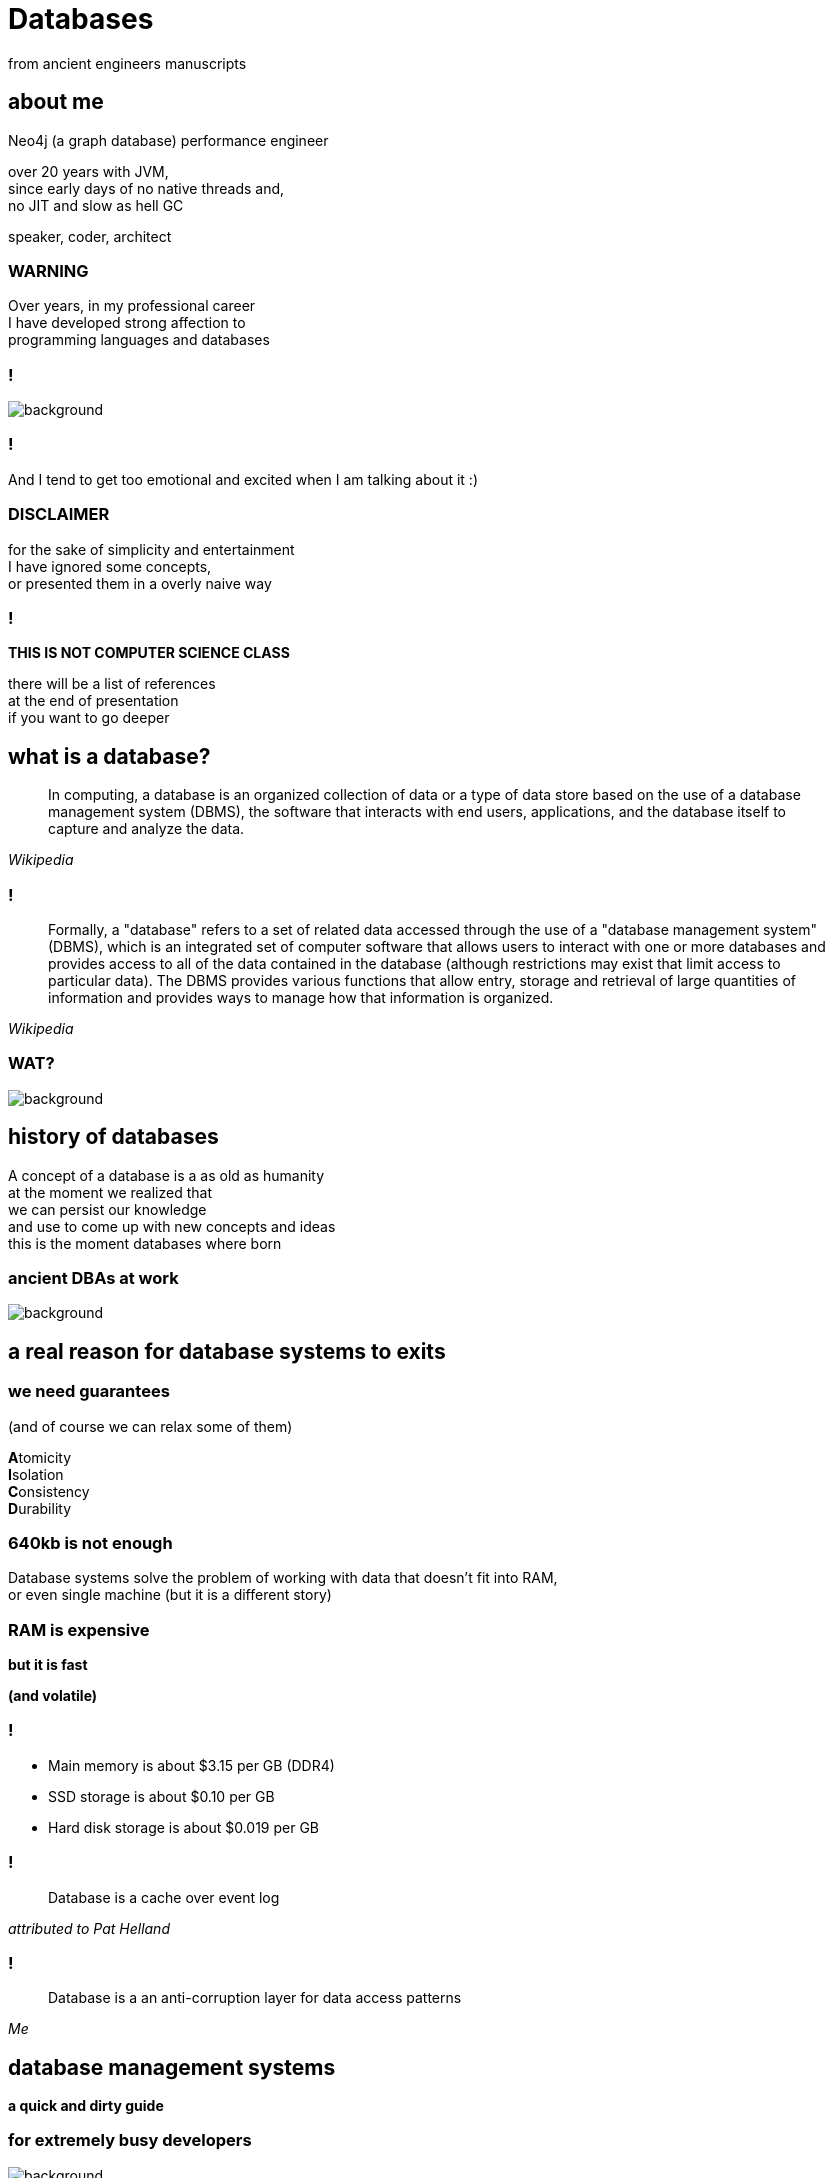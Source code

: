 = Databases
from ancient engineers manuscripts
:idprefix:
:title-slide-background-image: openart-image_4O7jGP_b_1741948237657_raw.png
:title-slide-background-size: cover
:stem: asciimath
:backend: html
:source-highlighter: highlightjs
:revealjs_history: true
:revealjs_theme: night
:revealjs_controls: false
:imagesdir: images
:customcss: css/custom.css
:revealjs_width: 1920
:revealjs_height: 1080
:revealjs_mouseWheel: true

== about me

Neo4j (a graph database) performance engineer

over 20 years with JVM, +
since early days of no native threads and, +
no JIT and slow as hell GC

speaker, coder, architect

=== WARNING

Over years, in my professional career +
I have developed strong affection to + 
programming languages and databases

=== !

image::https://media2.giphy.com/media/v1.Y2lkPTc5MGI3NjExYmhza2M5dWhrNTFyeWhmd3IwdnljeTJzcTYwamhqNmdybzdsemhrZSZlcD12MV9pbnRlcm5hbF9naWZfYnlfaWQmY3Q9Zw/NAQoNEtra2e7pfCqxG/giphy.gif[background]

=== !

And I tend to get too emotional and excited when I am talking about it :)

=== DISCLAIMER

for the sake of simplicity and entertainment + 
I have ignored some concepts, +
or presented them in a overly naive way

=== !

**THIS IS NOT COMPUTER SCIENCE CLASS**

there will be a list of references +
at the end of presentation +
if you want to go deeper

== what is a database?

[quote,,Wikipedia]
  In computing, a database is an organized collection of data or a type of data store based on the use of a database management system (DBMS), the software that interacts with end users, applications, and the database itself to capture and analyze the data.

=== !

[quote,,Wikipedia]
  Formally, a "database" refers to a set of related data accessed through the use of a "database management system" (DBMS), which is an integrated set of computer software that allows users to interact with one or more databases and provides access to all of the data contained in the database (although restrictions may exist that limit access to particular data). The DBMS provides various functions that allow entry, storage and retrieval of large quantities of information and provides ways to manage how that information is organized. 

[role="highlight_title"]
=== WAT?

image::https://i.giphy.com/media/v1.Y2lkPTc5MGI3NjExaGt4NDBoOHhhMmJ1am04bDBrNXVycmVlZjNianl3MnF2ZHlmcmg5YiZlcD12MV9pbnRlcm5hbF9naWZfYnlfaWQmY3Q9Zw/4JVTF9zR9BicshFAb7/giphy.gif[background]

== history of databases

A concept of a database is a as old as humanity +
at the moment we realized that +
we can persist our knowledge +
and use to come up with new concepts and ideas +
this is the moment databases where born

[role="highlight_title"]
=== ancient DBAs at work

image::TheGeniusInnovationThatMadetheGreatLibraryofAlexandriaWork.jpeg[background,size=cover]

== a real reason for database systems to exits

=== we need guarantees

(and of course we can relax some of them)

**A**tomicity +
**I**solation +
**C**onsistency +
**D**urability

=== 640kb is not enough

Database systems solve the problem of working with data that doesn't fit into RAM, +
or even single machine (but it is a different story)

=== RAM is expensive 

**but it is fast**

**(and volatile)**

=== !

* Main memory is about $3.15 per GB (DDR4)
* SSD storage is about $0.10 per GB
* Hard disk storage is about $0.019 per GB

=== !

[quote,,attributed to Pat Helland]
  Database is a cache over event log

=== !

[quote,,Me]
  Database is a an anti-corruption layer for data access patterns

== database management systems

**a quick and dirty guide** +

=== for extremely busy developers

image::https://media2.giphy.com/media/v1.Y2lkPTc5MGI3NjExODN0enp5ajFzZTZwdTNoY2x3bDUxa2hrcThhNDh3dGRsdHU5ZmNmdyZlcD12MV9pbnRlcm5hbF9naWZfYnlfaWQmY3Q9Zw/U16eJ5dFcfiolA5u85/giphy.gif[background]

=== !

for the sake of this discussion +
we will remove distributed databases from the picture +
and focus on a single database server node

=== in the begning there was a query

image::https://media3.giphy.com/media/v1.Y2lkPTc5MGI3NjExNWU1OWI2NDRla25naW44cDJzaHNsdGpweHF4eDRqNDZmbTMwa29qaCZlcD12MV9pbnRlcm5hbF9naWZfYnlfaWQmY3Q9Zw/idGw983D7CHrrXa2eO/giphy.gif[background]

=== !

**SELECT users.name** +
**FROM users** +
**WHERE users.age>18 AND users.active=true** +
**ORDER BY users.registration_date LIMIT 10** 

=== the database system

[mermaid,height=800,theme=forest]
....
flowchart TD
    A("Database Query") --> B("Query Parsing")
    B --> C("Query Planning")
    C --> D("Query Plan Optimization")
    D --> E("Query Plan Execution")
    E --> F("Lock Manager")
    F --> G("Block Manager")
    E --> H("Transaction Log")
    G --> I("Database Storage")
....

=== !

**SELECT users.name** +
**FROM users** +
**WHERE users.age>18 AND users.active=true** +
**ORDER BY users.registration_date LIMIT 10** 

=== AST tree

[mermaid,height=800,theme=forest]
....
flowchart TD
    A("SQL Query") --> B("SELECT")
    B --> C("users.name")
    A --> D("FROM")
    D --> E("users")
    A --> F("WHERE")
    F --> G("Condition")
    G --> H("users.age > 18")
    G --> I("users.active = true")
    A --> J("ORDER BY")
    J --> K("users.registration_date")
    A --> L("LIMIT")
    L --> M("10")
....

=== logical plan

[mermaid,height=800,theme=forest]
....
flowchart TD
    A("Logical Plan") --> B("Scan 'users' Table")
    B --> C("Filter => 'users.age > 18' and 'users.active = true'")
    C --> D("Sort => 'users.registration_date'")
    D --> F("Projection => 'users.name'")
    F --> G("Limit => 10 rows")
....

=== execution plan

[mermaid,height=800,theme=forest]
....
flowchart TD
    A("Physical Plan") --> B("Index Range Scan => 'users.age'")
    B --> C("Filter => 'users.active = true'")
    C --> D("Projection => 'users.name'")
    D --> E("Index Sort => 'users.registration_date'")
    E --> F("Limit => 10 rows")
....

=== !

image::https://media4.giphy.com/media/v1.Y2lkPTc5MGI3NjExcDFhYTB3bXA2aXgzNTcycmJod2RybHpsOXFreHJhOTBkN3UyaWZocCZlcD12MV9pbnRlcm5hbF9naWZfYnlfaWQmY3Q9Zw/Wp0c6wZckiptf9gnow/giphy.gif[background,size=contain]

=== !

I think it was all obvious until this point +
and common tribal knowledge

**QUESTION** +
How these translate into actual data access operations?

=== !

will take a bottom-up approach to explain how things work

=== !

[mermaid,height=800,theme=forest]
....
flowchart TD
    A("Database Query") --> B("Query Parsing")
    B --> C("Query Planning")
    C --> D("Query Plan Optimization")
    D --> E("Query Plan Execution")
    E --> F("Lock Manager")
    F --> G("Block Manager")
    E --> H("Transaction Log")
    G --> I("Database Storage")
....

[role="highlight_title"]
== storage

image::https://i.giphy.com/media/v1.Y2lkPTc5MGI3NjExcWNnbHBqcjAzNGp1ZmkyZTI1MWticHRrNTR2M2dvZWQ2NmpzZzF1dyZlcD12MV9pbnRlcm5hbF9naWZfYnlfaWQmY3Q9Zw/N35rW3vRNeaDC/giphy.gif[background]

=== !

whatever you work with tables, graphs, documents +
which are structured data, +
at the end of the day +
you need to squeeze them into flat, one-dimensional files

=== important factors

* storing entities as fixed size vs variable size records
* storing entities unordered vs ordered collections 
* entities have schema vs schemaless

[role="highlight_title"]
=== praise the machine

image::https://i.giphy.com/media/v1.Y2lkPTc5MGI3NjExNGdmNTBxY3RlMHE2ZThsNjJ3ZWhycG94bXFqdG9udDFpanI3YTBhYyZlcD12MV9pbnRlcm5hbF9naWZfYnlfaWQmY3Q9Zw/yJwZtUrulZMUXCLZgu/giphy.gif[background]

=== universal laws of computer engineering

**disks are slow (unless you're rich enough to use NVRAM)**

**operating system always read/writes data in fixed size pages**

**CPU and memory controllers find it difficult to chase pointers**

=== unordered files

* sequenced files
* heap files
* ISAM (indexed sequential access method)

=== heap files

* heap files store entities in blocks
* every block contains 1 or more entities
* you add entities to first available and free block, 
* when there is not enough space, new block is allocated

=== !

[mermaid,scale=8,theme=forest]
....
flowchart LR
  subgraph "Heap File"
    direction LR
    subgraph B1["Block 1"]
      direction LR
      R11["Record 1"] --- R12["Record 2"] --- R13["Record 3"]
      R13 --- FS1["Free Space 1KB"]
    end
    subgraph B2["Block 2"] 
      direction LR
      R21["Record 1"] --- R22["Record 2"] --- R23["Record 3"] --- R24["Record 4"]
      R24 --- FS2["Free Space 0.5KB"]
    end
    subgraph B3["Block 3"]
      direction LR
      R31["Record 1"] --- R32["Record 2"]
      R32 --- FS3["Free Space 2KB"]
    end
    subgraph B4["Block 4"]
      direction LR
      FS4["Free Space 4KB"]
    end
    B1 --> B2 --> B3 --> B4
  end
....

=== pros & cons

* fairly easy to implement
* writes are fast, you always append at the end of file
* random access is **SLOW**
* space reclamation is **TRICKY**

=== ordered files

* hash files 
* cluster files
* B+ tree files
* LSM (log structured merge trees)

=== B+ tree

a default storage for indexes in many databases

* The B+ tree is a balanced  m-ary search tree. It follows a multi-level index format.
* In the B+ tree, leaf nodes denote actual data pointers. B+ tree ensures that all leaf nodes remain at the same height.
* In the B+ tree, the leaf nodes are linked using a link list. Therefore, a B+ tree can support random access as well as sequential access.
* In the B+ tree, every leaf node is at equal distance from the root node. The B+ tree is of the order n where n is fixed for every B+ tree.

=== !

* It contains an internal nodes and leaf nodes.
* The leaf node of the B+ tree can contain at least n/2 record pointers and n/2 key values.
* At most, a leaf node contains n record pointer and n key values.
* Every leaf node of the B+ tree contains one block pointer P to point to next leaf node.

=== !

image::https://upload.wikimedia.org/wikipedia/commons/3/37/Bplustree.png[]

=== pros & cons

* O(log n) search, insertion and deletion time complexity
* helpful for query optimization since they may be used to sort data and range queries
* require more space than other types of indexes, which can be a concern for databases with limited storage
* not as efficient for write-heavy workloads, as every update to the index requires a disk write operation

=== best of both worlds

why no always use B+ tree?

imagine that most of the time your entities are bigger than single block?

most of databases use mixture of heap/sequential files with hash/b+tree indexes

[role="highlight_title"]
== block manager

image::https://i.giphy.com/media/v1.Y2lkPTc5MGI3NjExcjl0OGZhcWJwMGhqN3g1dzFhbzRreHU4d2h1emZodDhuMTVxN3J6ayZlcD12MV9pbnRlcm5hbF9naWZfYnlfaWQmY3Q9Zw/Yh0qLwfpAogL9vVxhL/giphy.gif[background]

=== !

how to squeeze more data than you have available memory?

you don't always need all the data + 
(we call it liveset)

block manager loads data on demand, when needed +
unloads when data is no longer used

=== !

when query engine needs specific entity + 
row, document, node

it requests it from block manager, +
when block manager doesn't have it memory +
it loads it from disk

=== !

when query engine modifies the entity, +
block manager marks it as "dirty", +
and writes to a storage when needed

for example when block is evicted,
to reclaim memory for another block

=== !

database data is organized into blocks +
data is always read and written as a whole block +
(aka mechanical sympathy)

=== block eviction

it is a set of cache eviction algorithms, like:

* LRU
* LFU
* LIRS (Low Inter-reference Recency Set)
* TinyLFU
* Clock Pro
* ... and others

What we are looking here is a good balance +
between hit ratio and eviction algorithms overhead

[role="highlight_title"]
== locking

image::https://i.giphy.com/media/v1.Y2lkPTc5MGI3NjExeDFiZXdtajhkOGNzeHFpNXdyMGNoZnJ4Z3BoaWViNnJ4ZXQzamNiYyZlcD12MV9pbnRlcm5hbF9naWZfYnlfaWQmY3Q9Zw/mIvrv5Qe0kHlu/giphy.gif[background]

=== !

This is where things are getting messy, a little bit

what happens when multiple threads are going to write to the same block?

=== locking protocols

single query can modify multiple blocks during its execution

database systems employ techniques called locking protocols +
to efficiently manage locks and also avoid deadlocks +
and what is most important, +
**ensure consistency of our data**

=== Concurrency control protocols

* Lock Based Concurrency Control Protocol
* Time Stamp Concurrency Control Protocol
* Validation Based Concurrency Control Protocol

=== simplistic lock protocol

It is the simplest way of locking the data while transaction. + 
Simplistic lock-based protocols allow all the transactions +
to get the lock on the data before insert or delete or update on it. +
It will unlock the data item after completing the transaction.

=== two-phase locking protocol

For 2PL, the only used data-access locks are read-locks (shared locks) and write-locks (exclusive locks). Below are the rules for read-locks and write-locks:

* A transaction is allowed to read an object if and only if it is holding a read-lock or write-lock on that object.
* A transaction is allowed to write an object if and only if it is holding a write-lock on that object.
* A schedule (i.e., a set of transactions) is allowed to hold multiple locks on the same object simultaneously if and only if none of those locks are write-locks. If a disallowed lock attempts on being held simultaneously, it will be blocked.

=== !

By the 2PL protocol, locks are applied and removed in two phases:

* Expanding phase: locks are acquired and no locks are released.
* Shrinking phase: locks are released and no locks are acquired.

The two phase locking rules can be summarized as: each transaction must never acquire a lock after it has released a lock. 

=== !

What about table level or row level locking ?

They are another level of concurrency control, +
implemented higher in a database systems stack

we call these low-level (block manager) concurrency controls latch, +
and higher-level (like table or row level) locks

=== !

[quote,,What are some best practices for implementing row-level locking?]
  Evaluate the average row size, and based on that number of rows you will have on one page. If you have hundreds of rows on a page stop right here because you won't see any increase throughput. All the contention will just switch from row level to page level and explicit locking will have no positive impact.

[role="highlight_title"]
== transaction log

image::https://i.giphy.com/media/v1.Y2lkPTc5MGI3NjExaTJ2cHdhdml3dmE2Z2R5bzRjcGt6dW5nMG8xcHJsc3Izc3Y2aGFvZiZlcD12MV9pbnRlcm5hbF9naWZfYnlfaWQmY3Q9Zw/h2IsKmfwNh3I4/giphy.gif[background]

=== !

As you can imagine there can be a situation when, +
transaction is committed, + 
but block manager haven't written all the changes to storage

you may ask, why it doesn't happen on every commit?

[role="highlight_title"]
=== need for speed

image::https://i.giphy.com/media/v1.Y2lkPTc5MGI3NjExa3c3cGYzM3NvbnF2NDZzMjY1aHIwYWYxNXZ0dWNwNG1uNTdkbW0zdSZlcD12MV9pbnRlcm5hbF9naWZfYnlfaWQmY3Q9Zw/3ZrH1fpTB7H4M3Jk4b/giphy.gif[background]

=== REMEMBER

file system is slow

=== atomicity

there is no way to ensure writing multiple blocks will be atomic, +
operating systems and hardware doesn't provide such guarantees 

=== durability

the fact that you asked operating system to write block of data, +
doesn't mean it is persistent when system call returns, +
because operating system also has a thing called page cache

=== filesystems are databases

=== !

you would have to call `fsync` after every write +
(and most databases have this setting)

(unless you force O_DIRECT mode, +
but this whole another flamewar +
in database and operating systems community)

=== journal file

When a transaction modifies a page, the DBMS copies the original page to a separate journal file before overwriting the master version. After restarting, if a journal file exists, then the DBMS restores it to undo changes from uncommited transactions.

=== shadow pages

when we lock on a block for write, + 
to isolate reads from writes, +
we often use technique called shadow pages +
where we create a copy of a actual block,
and make modifications in a copy, +
when transaction is committed we replace +
original block with newly create block

=== write ahead log

With write-ahead logging, the DBMS records all the changes made to the database in a log file (on stable storage) before the change is made to a disk page. + 
The log contains sufficient information to perform the necessary undo and redo actions to restore the database after a crash. +
The DBMS must write to disk the log file records that correspond to changes made to a database object before it can flush that object to disk

=== !

The DBMS first stages all of a transaction’s log records in volatile storage. All log records pertaining to an updated page are then written to non-volatile storage before the page itself is allowed to be overwritten in non-volatile storage. +
A transaction is not considered committed until all its log records have been written to
stable storage.

=== !

When the transaction starts, write a <BEGIN> record to the log for each transaction to mark its starting point. +
When a transaction finishes, write a <COMMIT> record to the log and make sure all log records are flushed before it returns an acknowledgment to the application. 

=== !

Each log entry contains information about the change to a single object:

* Transaction ID.
* Object ID.
* Before Value (used for UNDO).
* After Value (used for REDO).

=== !

The DBMS must flush all of a transaction’s log entries to disk before it can tell the outside world that a transaction has successfully committed. +
The system can use the “group commit” optimization to batch multiple log flushes together to amortize overhead. + 
The DBMS can write dirty pages to disk whenever it wants as long as it’s after flushing the corresponding log records.

=== transaction state

transaction state has to be applied +
to query results, +
so within the scope of transaction +
you can see your own writes

[role="highlight_title"]
== query engine

image::https://i.giphy.com/media/v1.Y2lkPTc5MGI3NjExdTJqY242OGtoYno0ODR4OXlneWQ1cHlwemUxcTdvcHJ0eGdranE4cyZlcD12MV9pbnRlcm5hbF9naWZfYnlfaWQmY3Q9Zw/vf5TjQrio0TBK/giphy.gif[background]

=== !

query is parsed and transformed into a query plan

query engine is responsible for executing query

=== Query

[source,sql]
----
SELECT name FROM users WHERE users.age>18 ORDER BY users.age LIMIT 1
----

=== Query plan

[ditaa,width=800]
----
+---------------------+
| SequenceScan(users) |
+---------------------+
          |
          v
+---------------------------+
| Filter(users.age > 18)    |
+---------------------------+
          |
          v
+-------------------+
| Sort(users.age)   |
+-------------------+
          |
          v
+-------------------+
| Limit(1)          |
+-------------------+
          |
          v
+------------------------+
| Projection(users.name) |
+------------------------+
----

=== query processing models

Operators are function-like pieces of code +
which take tuples an emit tuples as its result

Operators in the query plan are arranged into a tree.

Typically operators are binary (1–2 children) +
The same query plan can be executed in multiple ways

Data flows from the leaves of this tree towards the root +
The output of the root node in the tree is the result of the query 

=== !

A query processing model defines how the system executes a query plan.

It specifies things like the direction in which the query plan is evaluated and what kind of data is passed between operators along the way. 

There are different models of processing models that have various trade-offs for different workloads.

These models can also be implemented to invoke the operators either from top-to-bottom or from bottom-to-top. Although the top-to-bottom approach is much more common, the bottom-to-top approach can allow for tighter control of caches/registers in pipelines.

=== execution models

The three execution models that we consider are:

* iterator model
* materialization model
* vectorized / batch Model

[role="highlight_title"]
=== WAT?

image::https://i.giphy.com/media/v1.Y2lkPTc5MGI3NjExaGt4NDBoOHhhMmJ1am04bDBrNXVycmVlZjNianl3MnF2ZHlmcmg5YiZlcD12MV9pbnRlcm5hbF9naWZfYnlfaWQmY3Q9Zw/4JVTF9zR9BicshFAb7/giphy.gif[background]

[role="highlight_title"]
=== show me the code

image::https://i.giphy.com/media/v1.Y2lkPTc5MGI3NjExNDZybHdvNXZ1Mm5tNGt2MDlqM3d1M3ZxaTNrZmtvM21uOWVycDBlOSZlcD12MV9pbnRlcm5hbF9naWZfYnlfaWQmY3Q9Zw/xoicctrOv5aGw6mCZi/giphy.gif[background]

=== !

We are going to take a sneak peak +
under the hood of most common +
query processing model, iterator model, +

[role="highlight_title"]
=== know also as volcano model

image::https://i.giphy.com/media/v1.Y2lkPTc5MGI3NjExYjk5cnEwODdpZGZucTZocmF6ajc0djFsNHhnbDFoOWo2OHY5bHE1ZiZlcD12MV9pbnRlcm5hbF9naWZfYnlfaWQmY3Q9Zw/dUIedRUfa35QdQNDA3/giphy.gif[background]

=== !

[source,java]
----
interface Operator {
    void open();
    Tuple next();
    void close();
}
----

=== !

[source,java]
----
import java.util.List;
import java.util.Iterator;

class Scan implements Operator {
    private Cursor<Tuple> cursor;
    private Iterator<Tuple> iterator;

    public Scan(Cursor<Tuple> cursor) {
        this.cursor = cursor;
    }

    @Override
    public void open() {
        iterator = cursor.iterator();
    }

    @Override
    public Tuple next() {
        if (iterator.hasNext()) {
            return iterator.next();
        } else {
            return null;
        }
    }

    @Override
    public void close() {
        iterator = null;
    }
}
----

=== !

[source,java]
----
import java.util.function.Predicate;

class Selection implements Operator {
    private Operator child;
    private Predicate<Tuple> predicate;

    public Selection(Operator child, Predicate<Tuple> predicate) {
        this.child = child;
        this.predicate = predicate;
    }

    @Override
    public void open() {
        child.open();
    }

    @Override
    public Tuple next() {
        Tuple tuple;
        while ((tuple = child.next()) != null) {
            if (predicate.test(tuple)) {
                return tuple;
            }
        }
        return null;
    }

    @Override
    public void close() {
        child.close();
    }
}
----

=== !

[source,java]
----
class Projection implements Operator {
    private Operator child;
    private int[] columns;

    public Projection(Operator child, int[] columns) {
        this.child = child;
        this.columns = columns;
    }

    @Override
    public void open() {
        child.open();
    }

    @Override
    public Tuple next() {
        Tuple tuple = child.next();
        if (tuple == null) {
            return null;
        }
        Object[] projectedValues = new Object[columns.length];
        for (int i = 0; i < columns.length; i++) {
            projectedValues[i] = tuple.getValue(columns[i]);
        }
        return new Tuple(projectedValues);
    }

    @Override
    public void close() {
        child.close();
    }
}
----

=== !

[source,java]
----
import java.util.Arrays;
import java.util.List;

class QueryExecution {
    public static void main(String[] args) {
        // Sample data
        List<Tuple> data = Arrays.asList(
            new Tuple(new Object[]{1, "Alice", 15}),
            new Tuple(new Object[]{2, "Bob", 25}),
            new Tuple(new Object[]{3, "Charlie", 35})
        );

        // Scan operator
        Scan scan = new Scan(data);

        // Selection operator (age > 18)
        Selection selection = new Selection(scan, tuple -> ((int) tuple.getValue(2)) > 18);

        // Projection operator (select name)
        Projection projection = new Projection(selection, new int[]{1});

        // Execute query
        projection.open();
        Tuple tuple;
        while ((tuple = projection.next()) != null) {
            System.out.println(Arrays.toString(tuple.values));
        }
        projection.close();
    }
}
----

[role="highlight_title"]
== query planner

image::https://i.giphy.com/media/v1.Y2lkPTc5MGI3NjExaTJ2MXhpYmxmdnd1bzg0dHNmamtrdnRvb3piNDJxMjZtcDF4cHNzdCZlcD12MV9pbnRlcm5hbF9naWZfYnlfaWQmY3Q9Zw/usz0fqhUiVxSs6IUKB/giphy.gif[background]

=== !

Database system needs to translate a query into an executable query plan. +
But there are different ways to execute each operator in a query plan (e.g., join algorithms, predicates orders) and there will be differences in performance among these plans.

=== is this optimal query plan?

[source,sql]
----
SELECT name FROM users WHERE users.age>18 ORDER BY users.age LIMIT 1
----

[source]
----
SequenceScan(users)
Filter(users.age>18)
Sort(users.age)
Limit(1)
Projection(users.name)
----

=== !

[source]
----
RangeIndexScan(users.age>18)
Sort(users.age)
Limit(1)
Projection(users.name)
----

=== query planner

[quote,,]
  The first implementation of a query optimizer was IBM System R and was designed in the 1970s. Prior to this, people did not believe that a DBMS could ever construct a query plan better than a human. Many concepts and design decisions from the System R optimizer are still in use today.

=== who is faster?

* The first approach is to use static rules, or heuristics. Heuristics match portions of the query with known patterns to assemble a plan. These rules transform the query to remove inefficiencies. Although these rules may require consultation of the catalog to understand the structure of the data, they never need to examine the data itself.
* An alternative approach is to use cost-based search to read the data and estimate the cost of executing equivalent plans. The cost model chooses the plan with the lowest cost

=== query costs

* filesystem access
* memory usage for query (aggregating operators, like sort, average)
* network
* CPU

=== !

The planner/optimizer generates a mapping of a logical algebra expression to the optimal equivalent physical algebra expression. +
The logical plan is roughly equivalent to the relational algebra expressions in the query.
Physical operators define a specific execution strategy using an access path for the different operators in the query plan. +
Physical plans may depend on the physical format of the data that is processed (i.e. sorting,
compression).

=== logical plan optimizations

* Perform filters as early as possible (predicate pushdown).
* Reorder predicates so that the DBMS applies the most selective one first.
* Breakup a complex predicate and pushing it down (split conjunctive predicates)
* Perform projections as early as possible to create smaller tuples and reduce intermediate results (projection pushdown).
* Project out all attributes except the ones requested or requires.
* The ordering of JOIN operations is a key determinant of query performance. 

=== physical plan optimizations

* index selection
* join operators implementation
* sorting implementation
* index back projections

=== it is all cardinality

how many tuples are returned by operator? +
you want the most selective operator +
in the beginning of the pipeline

so you need to collect statistical information, +
and use it to prepare most optimal plan

[role="highlight_title"]
=== distributed databases?

image::https://i.giphy.com/media/v1.Y2lkPTc5MGI3NjExOWNseXo4cWZqczE0YnkwM3NmaW1hdzI3b3pxdnU0Z3V0ZTNjc2Q4cyZlcD12MV9pbnRlcm5hbF9naWZfYnlfaWQmY3Q9Zw/O5oRZiBtdSqS3K7YnE/giphy.gif[background]

=== references

https://www.db-book.com/[Database System Concepts] +
https://15445.courses.cs.cmu.edu/fall2024/[Introduction to database systems, Andy Pavlo course] +
https://www.databass.dev/[Database Internals: A Deep Dive Into How Distributed Data Systems Work] +
https://radiki.dev/[Chris Gioran (former Neo4j architect) blog about implementing databases] +
https://www.amazon.com/Database-Design-Implementation-Data-Centric-Applications/dp/3030338355[Database Design and Implementation] +
https://www.amazon.com/Concurrency-Control-Transactions-Processing-Systems/dp/3639340248[Concurrency Control in Transactions Processing Systems] +
https://www.amazon.com/Transaction-Processing-Concepts-Techniques-Management[Transaction Processing: Concepts and Techniques] 

[role="highlight_title"]
=== thank you

image::https://i.giphy.com/media/v1.Y2lkPTc5MGI3NjExYWQ0YzRwNWFicmsza3lnbXRzdGF2dTc3Y3VxNHlxd3kweTE2YzdjNyZlcD12MV9pbnRlcm5hbF9naWZfYnlfaWQmY3Q9Zw/atOpRKayP1IJ2/giphy.gif[background]